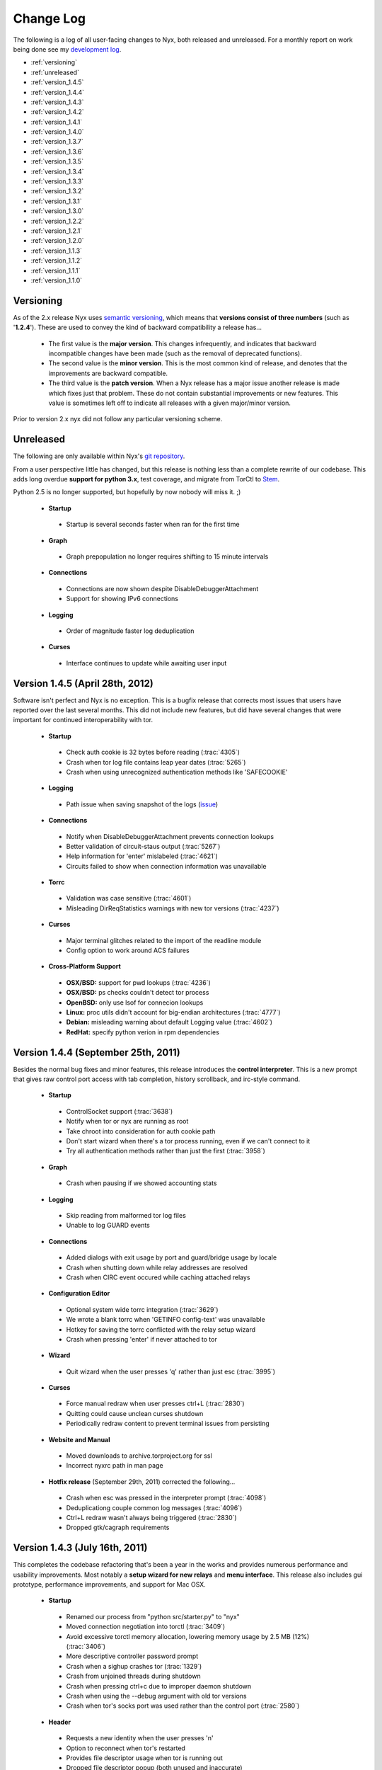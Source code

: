 Change Log
==========

The following is a log of all user-facing changes to Nyx, both released and
unreleased. For a monthly report on work being done see my `development log
<http://blog.atagar.com/>`_.

* :ref:`versioning`
* :ref:`unreleased`
* :ref:`version_1.4.5`
* :ref:`version_1.4.4`
* :ref:`version_1.4.3`
* :ref:`version_1.4.2`
* :ref:`version_1.4.1`
* :ref:`version_1.4.0`
* :ref:`version_1.3.7`
* :ref:`version_1.3.6`
* :ref:`version_1.3.5`
* :ref:`version_1.3.4`
* :ref:`version_1.3.3`
* :ref:`version_1.3.2`
* :ref:`version_1.3.1`
* :ref:`version_1.3.0`
* :ref:`version_1.2.2`
* :ref:`version_1.2.1`
* :ref:`version_1.2.0`
* :ref:`version_1.1.3`
* :ref:`version_1.1.2`
* :ref:`version_1.1.1`
* :ref:`version_1.1.0`

.. _versioning:

Versioning
----------

As of the 2.x release Nyx uses `semantic versioning <http://semver.org/>`_,
which means that **versions consist of three numbers** (such as '**1.2.4**').
These are used to convey the kind of backward compatibility a release has...

 * The first value is the **major version**. This changes infrequently, and
   indicates that backward incompatible changes have been made (such as the
   removal of deprecated functions).

 * The second value is the **minor version**. This is the most common kind of
   release, and denotes that the improvements are backward compatible.

 * The third value is the **patch version**. When a Nyx release has a major
   issue another release is made which fixes just that problem. These do not
   contain substantial improvements or new features. This value is sometimes
   left off to indicate all releases with a given major/minor version.

Prior to version 2.x nyx did not follow any particular versioning scheme.

.. _unreleased:

Unreleased
----------

The following are only available within Nyx's `git repository
<download.html>`_.

From a user perspective little has changed, but this release is nothing less
than a complete rewrite of our codebase. This adds long overdue **support for
python 3.x**, test coverage, and migrate from TorCtl to `Stem
<https://stem.torproject.org/>`_.

Python 2.5 is no longer supported, but hopefully by now nobody will miss it. ;)

 * **Startup**

  * Startup is several seconds faster when ran for the first time

 * **Graph**

  * Graph prepopulation no longer requires shifting to 15 minute intervals

 * **Connections**

  * Connections are now shown despite DisableDebuggerAttachment
  * Support for showing IPv6 connections

 * **Logging**

  * Order of magnitude faster log deduplication

 * **Curses**

  * Interface continues to update while awaiting user input

.. _version_1.4.5:

Version 1.4.5 (April 28th, 2012)
--------------------------------

Software isn't perfect and Nyx is no exception. This is a bugfix release that
corrects most issues that users have reported over the last several months.
This did not include new features, but did have several changes that were
important for continued interoperability with tor.

 * **Startup**

  * Check auth cookie is 32 bytes before reading (:trac:`4305`)
  * Crash when tor log file contains leap year dates (:trac:`5265`)
  * Crash when using unrecognized authentication methods like 'SAFECOOKIE'

 * **Logging**

  * Path issue when saving snapshot of the logs (`issue <http://bugs.debian.org/cgi-bin/bugreport.cgi?bug=646080>`_)

 * **Connections**

  * Notify when DisableDebuggerAttachment prevents connection lookups
  * Better validation of circuit-staus output (:trac:`5267`)
  * Help information for 'enter' mislabeled (:trac:`4621`)
  * Circuits failed to show when connection information was unavailable

 * **Torrc**

  * Validation was case sensitive (:trac:`4601`)
  * Misleading DirReqStatistics warnings with new tor versions (:trac:`4237`)

 * **Curses**

  * Major terminal glitches related to the import of the readline module
  * Config option to work around ACS failures

 * **Cross-Platform Support**

  * **OSX/BSD:** support for pwd lookups (:trac:`4236`)
  * **OSX/BSD:** ps checks couldn't detect tor process
  * **OpenBSD:** only use lsof for connecion lookups
  * **Linux:** proc utils didn't account for big-endian architectures (:trac:`4777`)
  * **Debian:** misleading warning about default Logging value (:trac:`4602`)
  * **RedHat:** specify python verion in rpm dependencies

.. _version_1.4.4:

Version 1.4.4 (September 25th, 2011)
------------------------------------

Besides the normal bug fixes and minor features, this release introduces the
**control interpreter**. This is a new prompt that gives raw control port
access with tab completion, history scrollback, and irc-style command.

 * **Startup**

  * ControlSocket support (:trac:`3638`)
  * Notify when tor or nyx are running as root
  * Take chroot into consideration for auth cookie path
  * Don't start wizard when there's a tor process running, even if we can't connect to it
  * Try all authentication methods rather than just the first (:trac:`3958`)

 * **Graph**

  * Crash when pausing if we showed accounting stats

 * **Logging**

  * Skip reading from malformed tor log files
  * Unable to log GUARD events

 * **Connections**

  * Added dialogs with exit usage by port and guard/bridge usage by locale
  * Crash when shutting down while relay addresses are resolved
  * Crash when CIRC event occured while caching attached relays

 * **Configuration Editor**

  * Optional system wide torrc integration (:trac:`3629`)
  * We wrote a blank torrc when 'GETINFO config-text' was unavailable
  * Hotkey for saving the torrc conflicted with the relay setup wizard
  * Crash when pressing 'enter' if never attached to tor

 * **Wizard**

  * Quit wizard when the user presses 'q' rather than just esc (:trac:`3995`)

 * **Curses**

  * Force manual redraw when user presses ctrl+L (:trac:`2830`)
  * Quitting could cause unclean curses shutdown
  * Periodically redraw content to prevent terminal issues from persisting

 * **Website and Manual**

  * Moved downloads to archive.torproject.org for ssl
  * Incorrect nyxrc path in man page

 * **Hotfix release** (September 29th, 2011) corrected the following...

  * Crash when esc was pressed in the interpreter prompt (:trac:`4098`)
  * Deduplicationg couple common log messages (:trac:`4096`)
  * Ctrl+L redraw wasn't always being triggered (:trac:`2830`)
  * Dropped gtk/cagraph requirements

.. _version_1.4.3:

Version 1.4.3 (July 16th, 2011)
-------------------------------

This completes the codebase refactoring that's been a year in the works and
provides numerous performance and usability improvements. Most notably a
**setup wizard for new relays** and **menu interface**. This release also
includes gui prototype, performance improvements, and support for Mac OSX.

 * **Startup**

  * Renamed our process from "python src/starter.py" to "nyx"
  * Moved connection negotiation into torctl (:trac:`3409`)
  * Avoid excessive torctl memory allocation, lowering memory usage by 2.5 MB (12%) (:trac:`3406`)
  * More descriptive controller password prompt
  * Crash when a sighup crashes tor (:trac:`1329`)
  * Crash from unjoined threads during shutdown
  * Crash when pressing ctrl+c due to improper daemon shutdown
  * Crash when using the --debug argument with old tor versions
  * Crash when tor's socks port was used rather than the control port (:trac:`2580`)

 * **Header**

  * Requests a new identity when the user presses 'n'
  * Option to reconnect when tor's restarted
  * Provides file descriptor usage when tor is running out
  * Dropped file descriptor popup (both unused and inaccurate)
  * Indicate when tor's shut down in client mode

 * **Graph**

  * Pre-populates total bandwidth uploaded/downloaded
  * More intuitive mode toggling for resizing the graph
  * Intermediate graph bounds inaccurate or missing

 * **Connections**

  * Reintroduced descriptor popup
  * Provide nickname for circuit connections
  * Shut down torctl zombie connections to the control port (:trac:`2812`)
  * Misparsed circuit paths for tor versions prior to 0.2.2.1
  * Crash when pressing enter on a blank connection page (:trac:`3128`)
  * Crash when querying locales if geoip information was unavailable

 * **Configuration Editor**

  * Using SAVECONF rather than writing torrc directly
  * Edited config entries didn't display new value
  * Using extra horizontal space for the configuration values
  * Fallback configuration descriptions weren't being installed
  * Misparsed config option types for old tor versions

 * **Torrc**

  * Validation false positives for autogenerated Nickname values

 * **Curses**

  * Option to exclude panels from the interface
  * Option to override all displayed color
  * Speeding nyx's startup time from 0.84s to 0.14s (83% improvement by fetching connections in background)
  * Speeding nyx's shutdown time form ~1s to instantaneous (:trac:`2412`)
  * Display was cropped by an extra cell
  * Closing all message prompts when a key is pressed
  * Crash when cropping whitespace-only strings

 * **Manual**

  * Hardcoded home path rather than ~

 * **Website**

  * Moved nyx's codebase to git, with helper scripts to replace svn:externals and export

 * **Cross-Platform Support**

  * **OSX:** tor's pid couldn't be resolved, breaking much of nyx
  * **OSX:** only use lsof for connecion lookups

.. _version_1.4.2:

Version 1.4.2 (April 4th, 2011)
-------------------------------

This release re-implements the connection panel. Besides maintainability, this
includes several features like circuit paths, application connections, and
better type identification.

 * **Startup**

  * Faster startup by lazy loading 'address => fingerprint' mappings
  * Dropped warning suggesting users set FetchUselessDescriptors
  * Failed connection attempts caused zombie connections (:trac:`2812`)
  * nyxrc option 'startup.dataDirectory' didn't work
  * Crash when using python 2.5 due to missing bin built-in
  * Crash when family entries have a trailing comma (:trac:`2414`)
  * Crash from uncaught OSError when making directories failed
  * Crash joining with torctl thread during shutdown
  * Crash citing 'syshook' during shutdown

 * **Header**

  * Displayed wrong address if changed since first started (:trac:`2776`)

 * **Graph**

  * Dropping use of the state file for bandwidth totals due to having just a day's worth of data

 * **Connections**

  * Listing active circuits
  * Identifying connection applications (firefox, vidalia, etc)
  * Identifying common port usage for exit connections
  * Display 'local -> internal -> external' address when there's room
  * Address order inverted for SOCKS and CONTROL connections
  * Better identifying client and directory connections
  * Better disambiguating multiple relays with the same address
  * Better space utilization for a variety of screen sizes
  * Detail popup no longer freezes the rest of the display
  * Detail popup now uses the full screen width and is dynamically resizable
  * Take DirServer and AlternateDirAuthority into account to determine authorities
  * Didn't recognize 172.* address as a private IP range
  * Renamed the 'APPLICATION' type to 'SOCKS'
  * Crash due to unknown relay nicknames

 * **Configuration Editor**

  * Hiding infrequently used config options by default
  * Better caching, reducing CPU use when scrolling by 40%

 * **Torrc**

  * Validation requires 'GETINFO config-text' from Tor verison 0.2.2.7 (:trac:`2501`)
  * Line numbers for torrc issues were off by one
  * Allowed sorting by 'is default' attribute

 * **Manual**

  * Instructions for setting up authentication in the readme

 * **Cross-Platform Support**

  * **BSD:** broken resolver availability checks caused connections to not show up for several seconds

 * **Hotfix release** (April 4th, 2011) - crash when parsing multiple spaces in the HiddenServicePort
 * **Hotfix release** (April 6th, 2011) - installing missed new files
 * **Hotfix release** (April 13th, 2011) - crash when requesting our flags failed

.. _version_1.4.1:

Version 1.4.1 (January 7th, 2011)
---------------------------------

Platform specific enhancements including BSD compatibility and greatly improved
performance on Linux.

 * **Startup**

  * '--debug' argument for dumping debugging information
  * Centralizing nyx resources in ~/.nyx
  * Expanding relative authentication cookie paths
  * Startup forked rather than execed our process
  * Crash with invlid paths including spaces and dashes
  * Crash when text input fields shown with python 2.5

 * **Header**

  * Displaying nyx's cpu usage
  * Updating uptime each second
  * More accurate measurement of tor cpu usage

 * **Logging**

  * No date dividers when scrollbars not present

 * **Connections**

  * Labeling use of our socks port as client connections
  * Provide UDP connections to include DNS lookups
  * Some resolvers failed when pid was unavailable
  * Dropping locale for internal connections
  * Skipping internal -> external address translation for private addresses
  * Initially shown connections often lacked the pid
  * Connection resolution failed when tor ran under a different name
  * Crash when presenting an undefined nickname

 * **Configuration Editor**

  * Summary descriptions of config options
  * Fallback manual information when tor's man page is unavailable
  * Crash when querying hidden service parameters

 * **Torrc**

  * Reloading torrc contents when there's a sighup
  * Validation false positives when GETCONF response has spaces

 * **Cross-Platform Support**

  * **Linux:** retrieving process information directly from proc, dramatically improving performance
  * **BSD:** pid resolution via pgrep and sockstat
  * **BSD:** connection resolution via sockstat, procstat, and lsof
  * **BSD:** auto-detecting path prefixes for FreeBSD jails

 * **Hotfix release** (January 11th, 2011) corrected the following...

  * Including platform, python version, and nyx/tor configurations in debug dumps
  * Crash when initial ps lookup fails

 * **Hotfix release** (January 12th, 2011) - properly parse ps results with decimal seconds
 * **Hotfix release** (January 15th, 2011) - adding --docPath argument to help Gentoo ebuilds (`issue <https://bugs.gentoo.org/349792>`_)

.. _version_1.4.0:

Version 1.4.0 (November 27th, 2010)
-----------------------------------

**New page to manage tor's configuration**, along with several revisions in
preparation for being included in Debian.

 * **Startup**

  * Moved installation location to /usr/share/nyx
  * Replaced deb/rpm build resources with helper scripts
  * Removing autogenerated egg file from deb build
  * Including dh_pysupport flag to recognize private python module
  * Dropping references to the controller password after startup
  * Continued running in a broken state after ctrl+c due to non-daemon threads

 * **Logging**

  * Added scrollbar and scrolling by displayed content rather than line numbers
  * Disabling deduplications for long logs to avoid freezing interface
  * Crash when displaying empty torrc contents

 * **Torrc**

  * Validation notice when tor's present configuration doesn't match the torrc
  * Validation notice when torrc entry matches its default value
  * Validation didn't recognize 'second' and 'byte' arguments
  * Parsing multiline torrc entries supported in tor 0.2.2.17
  * Buggy scrolling when comments were stripped

 * **Curses**

  * Popups more resilient to the interface being resized
  * Using curses.textpad to add support in text fields for arrow keys, emacs keybindings, etc
  * Rounding error determining our scrollbar size

 * **Manual**

  * Incorrect man path for the sample nyxrc

 * **Hotfix release** (November 30th, 2010) - installer crashed creating temporary directory for compressed man page

.. _version_1.3.7:

Version 1.3.7 (October 6th, 2010)
---------------------------------

Expanded log panel, installer, and deb/rpm builds.

 * **Startup**

  * Installation and removal scripts
  * Configurable path prefix for chroot jails
  * Using PidFile to get the pid if available
  * Dump stacktrace to /tmp when exceptions are raised while redrawing
  * Crash if ORPort left unset

 * **Header**

  * Caching for static GETINFO parameter
  * Drop irrelevant information when not running as a relay

 * **Graph**

  * Incremental y-axis measurements
  * Option for graph resizing
  * Measuring transfer rates in bits by default
  * Use update interval that matches tor's state file when prepopulating
  * Skip bandwidth prepopulation if not running as a relay
  * Properly update bandwidth stats during sighup
  * Race condition between heartbeat and first BW event
  * Crash when displayed in especially wide screens

 * **Logging**

  * Dividers for the date, bordering events from the same day
  * Deduplicating log entries
  * Option to clear the event log
  * Option for saving logged events, either as a snapshot or persistently
  * Support cropping events based on time
  * Redrawing with each event when at debug runlevel caused high cpu usage
  * Notice if tor supports event types that nyx doesn't
  * Better consolidation of identical runlevel labels
  * Performance improvements for log preopulation, caching, etc
  * Merging tor and nyx events by timestamp when prepopulating
  * Regex filtering broken for multiline log entries
  * Drop brackets if no events are being logged

 * **Connections**

  * Disabling DNS resolution to prevent leaking information to our resolvers
  * Failed to handle family entries identified by nickname

 * **Torrc**

  * Failed to parse torrc files with tabs
  * Remapping torrc aliases so GETCONF calls don't fail
  * Checking torrc logging types was case sensitive
  * Crash when ExitPolicy was undefined

 * **Curses**

  * Jumping to start/end of scrolling area when pressing home or end
  * Refreshing after popups to make the interface more responsive

 * **Manual**

  * Created man page

 * **Cross-Platform Support**

  * **Linux:** scripts and resources for making debs and rpms
  * **Debian:** change debian arch from any to all

 * **Hotfix release** (October 7th, 2010) - crash with TypeError in the graph panel

.. _version_1.3.6:

Version 1.3.6 (June 7th, 2010)
------------------------------

Performance improvements and a few nice features. This improves the refresh
rate (coinciding with a drop of cpu usage) from 30ms to 4ms, an 87%
improvement.

 * **Startup**

  * Faster quitting by no longer waiting on sleeping threads
  * Caching commonly fetched relay information (fingerprint, descriptor, etc)
  * Systems util to standardize usage, add caching, prevent stdout leakage, etc
  * Optionally fetch settings from a nyxrc file
  * Wrapper for TorCtl providing singleton accessor and better API
  * Drop support for the '-p' argument for security reasons
  * Crash if torctl reports TorCtlClosed before the first refresh

 * **Header**

  * Support reattaching when tor's stopped then restarted
  * Notify when tor's disconnected
  * Better handling of tiny displays
  * Better caching and background updating

 * **Graph**

  * Prepopulate bandwidth information from stat file when available
  * Provide observed and measured bandwidth stats
  * Option to restrict graph bounds to local minima and maxima
  * Account for MaxAdvertisedBandwidth in the effective bandwidth rate
  * Better caching and reduced redraw rate

 * **Connections**

  * Suspend connection resolution when tor's stopped
  * Don't initialize while in blind mode
  * ss resolution didn't specifying use of numeric ports
  * Issue defaulting connection resolver to one we predetermined to be available
  * Crash when trying to resolve addresses without network connectivity
  * Crash due to unjoined connection resolution thread when quitting

.. _version_1.3.5:

Version 1.3.5 (April 8th, 2010)
-------------------------------

Handful of small fixes amid codebase refactoring.

 * **Startup**

  * Issue resets via RELOAD signal rather than SIGHUP
  * Crash due to unexpected None values when calling GETCONF

 * **Logging**

  * Panel sometimes drew itself before properly positioned while starting up

 * **Connections**

  * Added lsof and ss connection resolvers
  * Option for selecting mode of resolution
  * Reduce connection resolution rate if calls are burdensome
  * Optional dns resolution via socket module (disabled by default due to worse performance)

 * **Curses**

  * Crash when use_default_colors() fails
  * Help keys weren't consistently bolded

.. _version_1.3.4:

Version 1.3.4 (March 7th, 2010)
-------------------------------

Bugfix bundle for a handful of issues.

 * **Startup**

  * Crash when user pressed ctrl+c due to uncaught KeyboardInterrupt

 * **Header**

  * Multi-line exit policies weren't interpreted correctly

 * **Connections**

  * Crash when consensus couldn't be retrieved

 * **Torrc**

  * Display bug when stripping comments if torrc is longer than the screen
  * Stripping didn't include inline comments
  * Validation failed for some CSV values like ExitPolicy

 * **Cross-Platform Support**

  * **Debian:** file descriptor limit estimation incorrect

 * **Hotfix release** (March 9th, 2010) - crash while starting up processing family connections
 * **Hotfix release** (April 7th, 2010) - sensitive data not scrubbed for inbound connections

.. _version_1.3.3:

Version 1.3.3 (February 27th, 2010)
-----------------------------------

Handful of issues brought up on irc, most notably scrubbing the interface of
sensitive information.

 * **Startup**

  * Checking for curses built-ins before starting up

 * **Graph**

  * Added precision for bandwidth cap and burst
  * Not resized properly during a sighup

 * **Connections**

  * Scrubbing sensitive client/exit information to address privacy concerns
  * Showing external address rather than local nat

 * **Manual**

  * Providing file descriptions in the README
  * Crash due to missing sockset and torctl imports

.. _version_1.3.2:

Version 1.3.2 (February 14th, 2010)
-----------------------------------

Small bugfix bundle.

 * **Header**

  * Couple system commands weren't suppressing stderr
  * Didn't account for ORListenAddress in the address we displayed

 * **Graph**

  * Mishandling DST for accounting's 'Time to reset'

 * **Manual**

  * Include copy of the GPL

 * **Curses**

  * Crash when too small for scrollbars to be drawn

.. _version_1.3.1:

Version 1.3.1 (February 7th, 2010)
----------------------------------

Small bugfix bundle, mostly focused on improving initialization.

 * **Startup**

  * Use PROTOCOLINFO to autodetect supported authentication and cookie location
  * Added the '--blind' argument to prevent connection lookups
  * Added the '--event' argument to select events to log by character flags

 * **Logging**

  * Condense event labels for runlevel ranges

.. _version_1.3.0:

Version 1.3.0 (November 29th, 2009)
-----------------------------------

Small bugfix bundle.

 * **Startup**

  * Commands can be invoked directly from the help popup
  * Suppress torctl startup issues from going to stdout

 * **Header**

  * Truncating version if too long
  * Error messaging when file descriptor dialog fails

 * **Connections**

  * Offset glitch when scrollbar is visible
  * Drop family entries if control port connection is closed

.. _version_1.2.2:

Version 1.2.2 (November 8th, 2009)
----------------------------------

Small bugfix bundle before starting a new job.

 * **Header**

  * File descriptor popup providing stats and a scrollable listing
  * Crash when cleaning up hostname cache

 * **Connections**

  * Include family relays in the connection listing
  * Stretching connection lines to fill the full screen

 * **Torrc**

  * Warning if torrc fails to load
  * Validation usually weren't detecting duplicates

.. _version_1.2.1:

Version 1.2.1 (October 21st, 2009)
----------------------------------

Torrc validation, improved event logging, and more.

 * **Startup**

  * Crash due to improperly closing torctl when quitting
  * Crash due to uncaught TorCtlClosed exceptions

 * **Header**

  * Notice when control port is closed
  * Progress bar when resolving a batch of hostnames
  * Information left inaccurate after sighup

 * **Connections**

  * Incorrect connection counts when paused
  * Noisy netstat and geoip failures when tor quit
  * Sorting broken when unpaused

 * **Torrc**

  * Verify that the torrc matches tor's actual state
  * Check for torrc entries that are irrelevant due to being duplicates

 * **Logging**

  * Support logging nyx and torctl events
  * Only prepopulate events from this tor instance
  * Limit number of prepopulated entries to prevent long startup time

.. _version_1.2.0:

Version 1.2.0 (October 16th, 2009)
----------------------------------

Small bugfix bundle.

 * **Startup**

  * Ask for confirmation when quitting

 * **Logging**

  * Prepopulation using tor's log file
  * Support multi-line log messages

 * **Connections**

  * Connection times became inaccurate when paused or not visible
  * Crash due to connection cache when paused

.. _version_1.1.3:

Version 1.1.3 (September 28th, 2009)
------------------------------------

Small bugfix bundle.

 * **Startup**

  * Fall back to ps to determine tor's pid

 * **Connections**

  * Query connections in the background rather than as part of rendering

 * **Torrc**

  * Expand relative torrc paths

.. _version_1.1.2:

Version 1.1.2 (September 27th, 2009)
------------------------------------

Small bugfix bundle.

 * **Graph**

  * Reloading static information after SIGHUP

 * **Manual**

  * Added a changelog

 * **Cross-Platform Support**

  * **OSX/BSD:** crash when system calls failed

.. _version_1.1.1:

Version 1.1.1 (September 23rd, 2009)
------------------------------------

Small bugfix bundle.

 * **Startup**

  * Notify if python version is incompatible
  * Added the '--version' argument to help with bug reports

 * **Graph**

  * Didn't account for RelayBandwidthRate/Burst in effective bandwidth

 * **Connections**

  * Provide additional connection information when room's available
  * Identifying directory connections
  * Preserving old listing when netstat fails

.. _version_1.1.0:

Version 1.1.0 (September 6th, 2009)
-----------------------------------

Initial release of Nyx.

